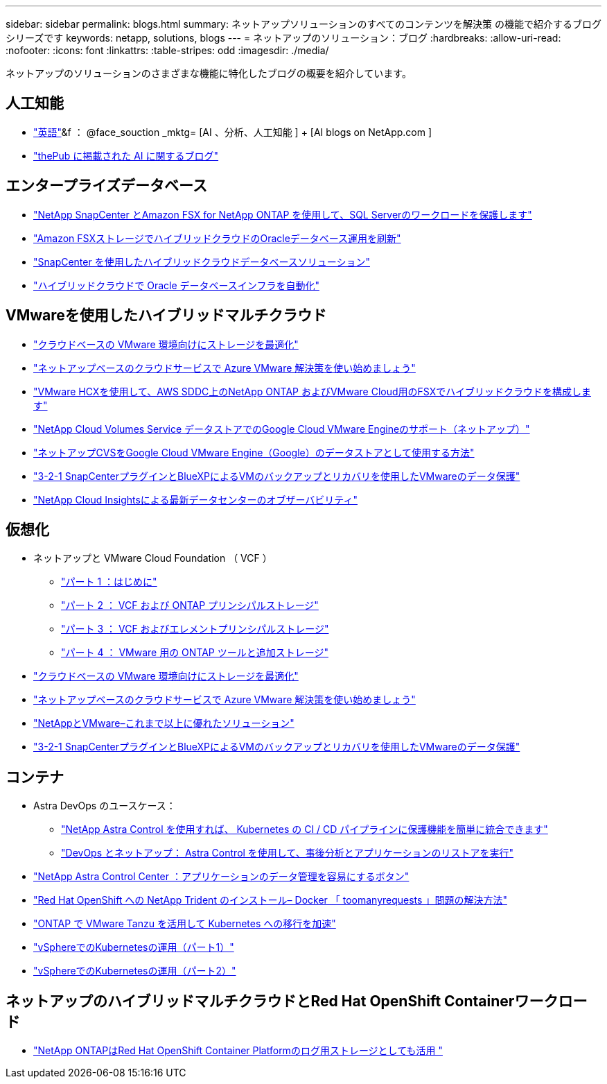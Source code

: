 ---
sidebar: sidebar 
permalink: blogs.html 
summary: ネットアップソリューションのすべてのコンテンツを解決策 の機能で紹介するブログシリーズです 
keywords: netapp, solutions, blogs 
---
= ネットアップのソリューション：ブログ
:hardbreaks:
:allow-uri-read: 
:nofooter: 
:icons: font
:linkattrs: 
:table-stripes: odd
:imagesdir: ./media/


[role="lead"]
ネットアップのソリューションのさまざまな機能に特化したブログの概要を紹介しています。



== 人工知能

* link:++https://www.netapp.com/blog/#t=Blogs&sort=%40publish_date_mktg%20descending&layout=card&f:@facet_language_mktg=["英語"]&f ： @face_souction _mktg= [AI 、分析、人工知能 ] + [AI blogs on NetApp.com ]
* link:https://netapp.io/category/ai-ml/["thePub に掲載された AI に関するブログ"]




== エンタープライズデータベース

* link:https://aws.amazon.com/blogs/storage/using-netapp-snapcenter-with-amazon-fsx-for-netapp-ontap-to-protect-your-sql-server-workloads/["NetApp SnapCenter とAmazon FSX for NetApp ONTAP を使用して、SQL Serverのワークロードを保護します"]
* link:https://community.netapp.com/t5/Tech-ONTAP-Blogs/Modernize-your-Oracle-database-operation-in-hybrid-cloud-with-Amazon-FSx-storage/ba-p/437554["Amazon FSXストレージでハイブリッドクラウドのOracleデータベース運用を刷新"]
* link:https://community.netapp.com/t5/Tech-ONTAP-Blogs/Hybrid-cloud-database-solutions-with-SnapCenter/ba-p/171061#M5["SnapCenter を使用したハイブリッドクラウドデータベースソリューション"]
* link:https://community.netapp.com/t5/Tech-ONTAP-Blogs/Automate-Your-Oracle-Database-Infrastructure-in-the-Hybrid-Cloud/ba-p/167046["ハイブリッドクラウドで Oracle データベースインフラを自動化"]




== VMwareを使用したハイブリッドマルチクラウド

* link:https://cloud.netapp.com/blog/azure-blg-optimize-storage-for-cloud-based-vmware-deployments["クラウドベースの VMware 環境向けにストレージを最適化"]
* link:https://cloud.netapp.com/blog/azure-blg-netapp-cloud-offerings-with-azure-vmware-solution["ネットアップベースのクラウドサービスで Azure VMware 解決策を使い始めましょう"]
* link:https://cloud.netapp.com/blog/aws-fsxo-blg-configure-hybrid-cloud-with-fsx-for-netapp-ontap-and-vmware-cloud-on-aws-sddc-using-vmware-hcx["VMware HCXを使用して、AWS SDDC上のNetApp ONTAP およびVMware Cloud用のFSXでハイブリッドクラウドを構成します"]
* link:https://www.netapp.com/blog/cloud-volumes-service-google-cloud-vmware-engine/["NetApp Cloud Volumes Service データストアでのGoogle Cloud VMware Engineのサポート（ネットアップ）"]
* link:https://cloud.google.com/blog/products/compute/how-to-use-netapp-cvs-as-datastores-with-vmware-engine["ネットアップCVSをGoogle Cloud VMware Engine（Google）のデータストアとして使用する方法"]
* link:https://community.netapp.com/t5/Tech-ONTAP-Blogs/3-2-1-Data-Protection-for-VMware-with-SnapCenter-Plug-in-and-BlueXP-Backup-and/ba-p/446180["3-2-1 SnapCenterプラグインとBlueXPによるVMのバックアップとリカバリを使用したVMwareのデータ保護"]
* link:https://community.netapp.com/t5/Tech-ONTAP-Blogs/Observability-for-the-Modern-Datacenter-with-NetApp-Cloud-Insights/ba-p/447495["NetApp Cloud Insightsによる最新データセンターのオブザーバビリティ"]




== 仮想化

* ネットアップと VMware Cloud Foundation （ VCF ）
+
** link:https://www.netapp.com/blog/netapp-vmware-cloud-foundation-getting-started["パート 1 ：はじめに"]
** link:https://www.netapp.com/blog/netapp-vmware-cloud-foundation-ontap-principal-storage["パート 2 ： VCF および ONTAP プリンシパルストレージ"]
** link:https://www.netapp.com/blog/netapp-vmware-cloud-foundation-element-principal-storage["パート 3 ： VCF およびエレメントプリンシパルストレージ"]
** link:https://www.netapp.com/blog/netapp-vmware-cloud-foundation-supplemental-storage["パート 4 ： VMware 用の ONTAP ツールと追加ストレージ"]


* link:https://cloud.netapp.com/blog/azure-blg-optimize-storage-for-cloud-based-vmware-deployments["クラウドベースの VMware 環境向けにストレージを最適化"]
* link:https://cloud.netapp.com/blog/azure-blg-netapp-cloud-offerings-with-azure-vmware-solution["ネットアップベースのクラウドサービスで Azure VMware 解決策を使い始めましょう"]
* link:https://community.netapp.com/t5/Tech-ONTAP-Blogs/NetApp-and-VMware-Better-than-ever/ba-p/445780["NetAppとVMware–これまで以上に優れたソリューション"]
* link:https://community.netapp.com/t5/Tech-ONTAP-Blogs/3-2-1-Data-Protection-for-VMware-with-SnapCenter-Plug-in-and-BlueXP-Backup-and/ba-p/446180["3-2-1 SnapCenterプラグインとBlueXPによるVMのバックアップとリカバリを使用したVMwareのデータ保護"]




== コンテナ

* Astra DevOps のユースケース：
+
** link:https://cloud.netapp.com/blog/astra-blg-easily-integrate-protection-into-your-kubernetes-ci/cd-pipeline-with-netapp-astra-control["NetApp Astra Control を使用すれば、 Kubernetes の CI / CD パイプラインに保護機能を簡単に統合できます"]
** link:https://cloud.netapp.com/blog/astra-blg-restore-business-operations-quicker-with-devops-and-astra["DevOps とネットアップ： Astra Control を使用して、事後分析とアプリケーションのリストアを実行"]


* link:https://cloud.netapp.com/blog/astra-blg-astra-control-center-the-easy-button-for-application-data-management["NetApp Astra Control Center ：アプリケーションのデータ管理を容易にするボタン"]
* link:https://netapp.io/2021/05/21/docker-rate-limit-issue/["Red Hat OpenShift への NetApp Trident のインストール– Docker 「 toomanyrequests 」問題の解決方法"]
* link:https://blog.netapp.com/accelerate-your-k8s-journey["ONTAP で VMware Tanzu を活用して Kubernetes への移行を加速"]
* link:https://community.netapp.com/t5/Tech-ONTAP-Blogs/Kubernetes-on-vSphere-Part-1/ba-p/445634["vSphereでのKubernetesの運用（パート1）"]
* link:https://community.netapp.com/t5/Tech-ONTAP-Blogs/Kubernetes-on-vSphere-Part-2/ba-p/445848["vSphereでのKubernetesの運用（パート2）"]




== ネットアップのハイブリッドマルチクラウドとRed Hat OpenShift Containerワークロード

* link:++https://community.netapp.com/t5/Tech-ONTAP-Blogs/NetApp-ONTAP-doubles-up-as-storage-for-logs-in-Red-Hat-OpenShift-Container/ba-p/449280["NetApp ONTAPはRed Hat OpenShift Container Platformのログ用ストレージとしても活用 "]

